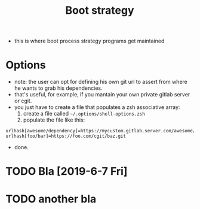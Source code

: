 #+TITLE: Boot strategy
- this is where boot process strategy programs get maintained

* Options
- note: the user can opt for defining his own git url to assert from where he wants to grab his dependencies.
- that's useful, for example, if you mantain your own private gitlab server or cgit.
- you just have to create a file that populates a zsh associative array:
  1. create a file called =~/.options/shell-options.zsh=
  2. populate the file like this:

#+BEGIN_SRC shell
urlhash[awesome/dependency]=https://mycustom.gitlab.server.com/awesome/dendency.git
urlhash[foo/bar]=https://foo.com/cgit/baz.git
#+END_SRC

- done.

* TODO Bla [2019-6-7 Fri]
* TODO another bla
